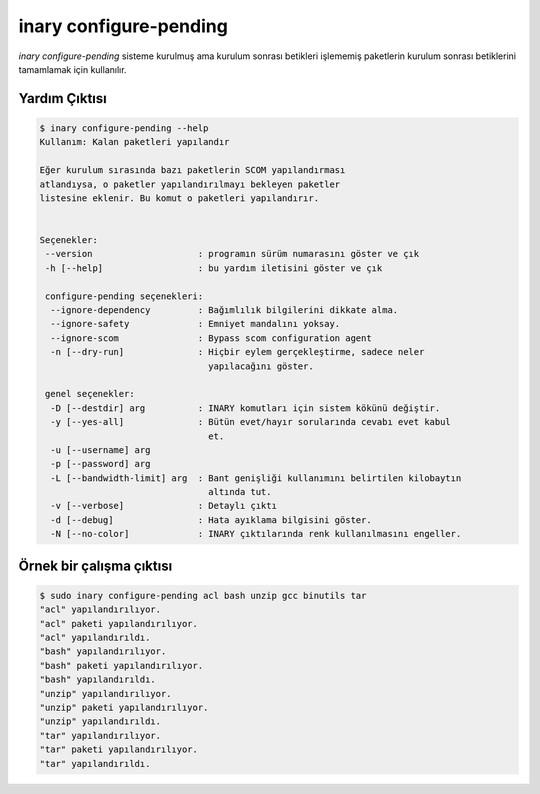 .. -*- coding: utf-8 -*-

=======================
inary configure-pending
=======================




`inary configure-pending` sisteme kurulmuş ama kurulum sonrası betikleri işlememiş
paketlerin kurulum sonrası betiklerini tamamlamak için kullanılır.


**Yardım Çıktısı**
------------------
.. code-block:: shell

        $ inary configure-pending --help
        Kullanım: Kalan paketleri yapılandır

        Eğer kurulum sırasında bazı paketlerin SCOM yapılandırması
        atlandıysa, o paketler yapılandırılmayı bekleyen paketler
        listesine eklenir. Bu komut o paketleri yapılandırır.


        Seçenekler:
         --version                    : programın sürüm numarasını göster ve çık
         -h [--help]                  : bu yardım iletisini göster ve çık

         configure-pending seçenekleri:
          --ignore-dependency         : Bağımlılık bilgilerini dikkate alma.
          --ignore-safety             : Emniyet mandalını yoksay.
          --ignore-scom               : Bypass scom configuration agent
          -n [--dry-run]              : Hiçbir eylem gerçekleştirme, sadece neler
                                        yapılacağını göster.

         genel seçenekler:
          -D [--destdir] arg          : INARY komutları için sistem kökünü değiştir.
          -y [--yes-all]              : Bütün evet/hayır sorularında cevabı evet kabul
                                        et.
          -u [--username] arg
          -p [--password] arg
          -L [--bandwidth-limit] arg  : Bant genişliği kullanımını belirtilen kilobaytın
                                        altında tut.
          -v [--verbose]              : Detaylı çıktı
          -d [--debug]                : Hata ayıklama bilgisini göster.
          -N [--no-color]             : INARY çıktılarında renk kullanılmasını engeller.


**Örnek bir çalışma çıktısı**
-----------------------------

.. code-block:: shell

        $ sudo inary configure-pending acl bash unzip gcc binutils tar
        "acl" yapılandırılıyor.
        "acl" paketi yapılandırılıyor.
        "acl" yapılandırıldı.
        "bash" yapılandırılıyor.
        "bash" paketi yapılandırılıyor.
        "bash" yapılandırıldı.
        "unzip" yapılandırılıyor.
        "unzip" paketi yapılandırılıyor.
        "unzip" yapılandırıldı.
        "tar" yapılandırılıyor.
        "tar" paketi yapılandırılıyor.
        "tar" yapılandırıldı.
